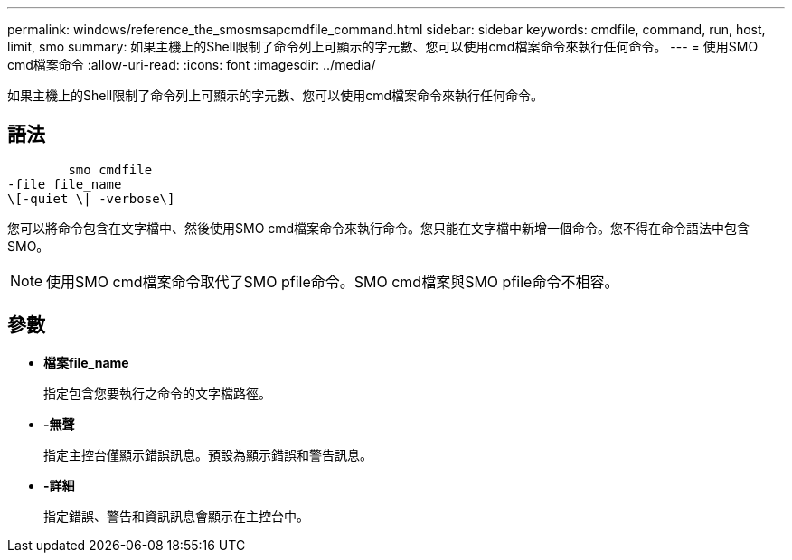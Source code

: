 ---
permalink: windows/reference_the_smosmsapcmdfile_command.html 
sidebar: sidebar 
keywords: cmdfile, command, run, host, limit, smo 
summary: 如果主機上的Shell限制了命令列上可顯示的字元數、您可以使用cmd檔案命令來執行任何命令。 
---
= 使用SMO cmd檔案命令
:allow-uri-read: 
:icons: font
:imagesdir: ../media/


[role="lead"]
如果主機上的Shell限制了命令列上可顯示的字元數、您可以使用cmd檔案命令來執行任何命令。



== 語法

[listing]
----

        smo cmdfile
-file file_name
\[-quiet \| -verbose\]
----
您可以將命令包含在文字檔中、然後使用SMO cmd檔案命令來執行命令。您只能在文字檔中新增一個命令。您不得在命令語法中包含SMO。


NOTE: 使用SMO cmd檔案命令取代了SMO pfile命令。SMO cmd檔案與SMO pfile命令不相容。



== 參數

* *檔案file_name*
+
指定包含您要執行之命令的文字檔路徑。

* *-無聲*
+
指定主控台僅顯示錯誤訊息。預設為顯示錯誤和警告訊息。

* *-詳細*
+
指定錯誤、警告和資訊訊息會顯示在主控台中。


